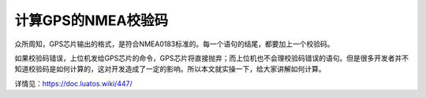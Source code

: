 计算GPS的NMEA校验码
===================

众所周知，GPS芯片输出的格式，是符合NMEA0183标准的。每一个语句的结尾，都要加上一个校验码。

如果校验码错误，上位机发给GPS芯片的命令，GPS芯片将直接抛弃；而上位机也不会理校验码错误的语句。但是很多开发者并不知道校验码是如何计算的，这对开发造成了一定的影响。所以本文就实操一下，给大家讲解如何计算。

详情见：https://doc.luatos.wiki/447/
